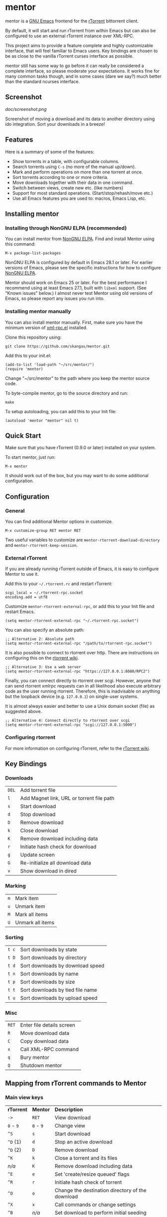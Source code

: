 * mentor

[[https://elpa.nongnu.org/nongnu/mentor.html][https://elpa.nongnu.org/nongnu/mentor.svg]]

mentor is a [[https://www.gnu.org/software/emacs][GNU Emacs]] frontend for the [[https://rakshasa.github.io/rtorrent/][rTorrent]] bittorrent client.

By default, it will start and run rTorrent from within Emacs but can also be
configured to use an external rTorrent instance over XML-RPC.

This project aims to provide a feature complete and highly customizable
interface, that will feel familiar to Emacs users.  Key bindings are chosen to
be as close to the vanilla rTorrent curses interface as possible.

mentor still has some way to go before it can really be considered a complete
interface, so please moderate your expectations.  It works fine for many common
tasks though, and in some cases (dare we say?) much better than the standard
ncurses interface.

** Screenshot

[[doc/screenshot.png]]

Screenshot of moving a download and its data to another directory using ido
integration.  Sort your downloads in a breeze!

** Features

Here is a summary of some of the features:

- Show torrents in a table, with configurable columns.
- Search torrents using ~C-s~ (no more of the manual up/down).
- Mark and perform operations on more than one torrent at once.
- Sort torrents according to one or more criteria.
- Move downloads together with their data in one command.
- Switch between views, create new etc. (like numbers)
- Support for most standard operations.  (Start/stop/rehash/move etc.)
- Use all Emacs features you are used to: macros, Emacs Lisp, etc.

** Installing mentor

*** Installing through NonGNU ELPA (recommended)

You can install mentor from [[https://elpa.nongnu.org/][NonGNU ELPA]].  Find and install Mentor using this
command:

: M-x package-list-packages

NonGNU ELPA is configured by default in Emacs 28.1 or later.  For earlier
versions of Emacs, please see the specific instructions for how to configure
[[https://elpa.nongnu.org/][NonGNU ELPA]].

Mentor should work on Emacs 25 or later.  For the best performance I recommend
using at least Emacs 27.1, built with ~libxml~ support.  (See "Known issues"
below.)  I almost never test Mentor using old versions of Emacs, so please
report any issues you run into.

*** Installing mentor manually

You can also install mentor manually.  First, make sure you have the minimum
version of [[https://github.com/xml-rpc-el/xml-rpc-el][xml-rpc.el]] installed.

Clone this repository using:

: git clone https://github.com/skangas/mentor.git

Add this to your init.el:

: (add-to-list 'load-path "~/src/mentor/")
: (require 'mentor)

Change "~/src/mentor" to the path where you keep the mentor source code.

To byte-compile mentor, go to the source directory and run:

: make

To setup autoloading, you can add this to your Init file:

: (autoload 'mentor "mentor" nil t)

** Quick Start

Make sure that you have rTorrent (0.9.0 or later) installed on your system.

To start mentor, just run:

: M-x mentor

It should work out of the box, but you may want to do some additional
configuration.

** Configuration

*** General

You can find additional Mentor options in customize.

 : M-x customize-group RET mentor RET

Two useful variables to customize are ~mentor-rtorrent-download-directory~ and
~mentor-rtorrent-keep-session~.

*** External rTorrent

If you are already running rTorrent outside of Emacs, it is easy to configure
Mentor to use it.

Add this to your ~~/.rtorrent.rc~ and restart rTorrent:

: scgi_local = ~/.rtorrent-rpc.socket
: encoding.add = utf8

Customize ~mentor-rtorrent-external-rpc~, or add this to your Init file and
restart Emacs.

: (setq mentor-rtorrent-external-rpc "~/.rtorrent-rpc.socket")

You can also specify an absolute path:

: ;; Alternative 2: Absolute path
: (setq mentor-rtorrent-external-rpc "/path/to/rtorrent-rpc.socket")

It is also possible to connect to rtorrent over http.  There are instructions on
configuring this on the [[https://github.com/rakshasa/rtorrent/wiki/RPC-Setup-XMLRPC][rtorrent wiki]].

: ;; Alternative 3: Use a web server
: (setq mentor-rtorrent-external-rpc "https://127.0.0.1:8080/RPC2")

Finally, you can connect directly to rtorrent over scgi.  However, anyone that
can send rtorrent xmlrpc requests can in all likelihood also execute arbitrary
code as the user running rtorrent.  Therefore, this is inadvisable on anything
but the loopback device (e.g. ~127.0.0.1~) on single-user systems.

It is almost always easier and better to use a Unix domain socket (file) as
suggested above.

: ;; Alternative 4: Connect directly to rtorrent over scgi
: (setq mentor-rtorrent-external-rpc "scgi://127.0.0.1:5000")

*** Configuring rtorrent

For more information on configuring rTorrent, refer to the [[https://github.com/rakshasa/rtorrent/wiki][rTorrent wiki]].

** Key Bindings

*** Downloads

| ~DEL~   | Add torrent file                          |
| ~l~     | Add Magnet link, URL or torrent file path |
| ~s~     | Start download                            |
| ~d~     | Stop download                             |
| ~D~     | Remove download                           |
| ~k~     | Close download                            |
| ~K~     | Remove download including data            |
| ~r~     | Initiate hash check for download          |
| ~g~     | Update screen                             |
| ~G~     | Re-initialize all download data           |
| ~v~     | Show download in dired                    |

*** Marking

| ~m~ | Mark item        |
| ~u~ | Unmark item      |
| ~M~ | Mark all items   |
| ~U~ | Unmark all items |

*** Sorting

| ~t c~ | Sort downloads by state          |
| ~t D~ | Sort downloads by directory      |
| ~t d~ | Sort downloads by download speed |
| ~t n~ | Sort downloads by name           |
| ~t p~ | Sort downloads by size           |
| ~t t~ | Sort downloads by tied file name |
| ~t u~ | Sort downloads by upload speed   |

*** Misc

| ~RET~   | Enter file details screen |
| ~R~     | Move download data        |
| ~C~     | Copy download data        |
| ~x~     | Call XML-RPC command      |
| ~q~     | Bury mentor               |
| ~Q~     | Shutdown mentor           |

** Mapping from rTorrent commands to Mentor

*** Main view keys

| *rTorrent* | *Mentor*  | *Description*                                                     |
| ~->~       | ~RET~     | View download                                                     |
| ~0~ - ~9~  | ~0~ - ~9~ | Change view                                                       |
| ~^S~       | ~s~       | Start download                                                    |
| ~^D~ (1)   | ~d~       | Stop an active download                                           |
| ~^D~ (2)   | ~D~       | Remove download                                                   |
| ~^K~       | ~k~       | Close a torrent and its files                                     |
| /n/a/      | ~K~       | Remove download including data                                    |
| ~^E~       | ~e~       | Set 'create/resize queued' flags                                  |
| ~^R~       | ~r~       | Initiate hash check of torrent                                    |
| ~^O~       | ~o~       | Change the destination directory of the download                  |
| ~^X~       | ~x~       | Call commands or change settings                                  |
| ~^B~       | /n/a/     | Set download to perform initial seeding                           |
| ~+~ / ~-~  | ~+~ / ~-~ | Change the priority of the download                               |
| ~<DEL>~    | ~DEL~     | Add torrent file                                                  |
|            | ~l~       | Add Magnet link, URL or torrent file path                         |
| ~l~        | /n/a/     | View log.  Exit by pressing the space-bar                         |
| ~U~        | /n/a/     | Delete the file the torrent is tied to, and clear the association |
| ~I~        | /n/a/     | Toggle whether torrent ignores ratio settings                     |

** Known issues
- There is no view for trackers/peers/extra information.

- Mentor can be slow if Emacs was not built with ~libxml~ support.  This
  typically happens only when there are several hundreds, or even thousands, of
  torrents loaded in rtorrent.  Use an Emacs built with ~libxml~ support to
  avoid this issue.  (Support for ~libxml~ was added in Emacs 27.1.)

** Contact

You can find the latest version of mentor here:

https://www.github.com/skangas/mentor

Bug reports, comments, and suggestions are welcome! Send them to Stefan Kangas
<stefankangas@gmail.com> or report them on GitHub.
